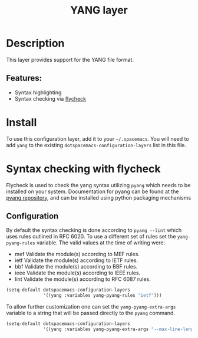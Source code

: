 #+TITLE: YANG layer

* Table of Contents                                         :TOC_4_gh:noexport:
- [[#description][Description]]
  - [[#features][Features:]]
- [[#install][Install]]
- [[#syntax-checking-with-flycheck][Syntax checking with flycheck]]
  - [[#configuration][Configuration]]

* Description
  This layer provides support for the YANG file format.

** Features:
- Syntax highlighting
- Syntax checking via [[http://www.flycheck.org/en/latest/languages.html#yaml][flycheck]]

* Install
  To use this configuration layer, add it to your =~/.spacemacs=. You will need to
  add =yang= to the existing =dotspacemacs-configuration-layers= list in this
  file.

* Syntax checking with flycheck
  Flycheck is used to check the yang syntax utilizing =pyang= which needs to be
  installed on your system. Documentation for pyang can be found at the [[https://github.com/mbj4668/pyang][pyang
  repository]], and can be installed using python packaging mechanisms

** Configuration
   By default the syntax checking is done according to ~pyang --lint~ which uses
   rules outlined in RFC 6020. To use a different set of rules set the
   ~yang-pyang-rules~ variable. The valid values at the time of writing were:

    - mef   Validate the module(s) according to MEF rules.
    - ietf  Validate the module(s) according to IETF rules.
    - bbf   Validate the module(s) according to BBF rules.
    - ieee  Validate the module(s) according to IEEE rules.
    - lint  Validate the module(s) according to RFC 6087 rules.

#+begin_src emacs-lisp
  (setq-default dotspacemacs-configuration-layers
                '((yang :variables yang-pyang-rules "ietf")))
#+end_src

   To allow further customization one can set the ~yang-pyang-extra-args~
   variable to a string that will be passed directly to the =pyang= command.

#+begin_src emacs-lisp
  (setq-default dotspacemacs-configuration-layers
                '((yang :variables yang-pyang-extra-args "--max-line-length=79")))
#+end_src
